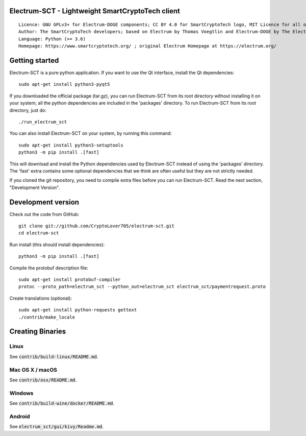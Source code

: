 Electrum-SCT - Lightweight SmartCryptoTech client
=====================================

::

  Licence: GNU GPLv3+ for Electrum-DOGE components; CC BY 4.0 for SmartCryptoTech logo, MIT Licence for all other components
  Author: The SmartCryptoTech developers; based on Electrum by Thomas Voegtlin and Electrum-DOGE by The Electrum-DOGE contributors
  Language: Python (>= 3.6)
  Homepage: https://www.smartcryptotech.org/ ; original Electrum Homepage at https://electrum.org/


.. image:: https://travis-ci.org/CryptoLover705/electrum-sct.svg?branch=master
    :target: https://travis-ci.org/CryptoLover705/electrum-sct
    :alt: Build Status
.. image:: https://coveralls.io/repos/github/CryptoLover705/electrum-sct/badge.svg?branch=master
    :target: https://coveralls.io/github/CryptoLover705/electrum-sct?branch=master
    :alt: Test coverage statistics
.. image:: https://d322cqt584bo4o.cloudfront.net/electrum/localized.svg
    :target: https://crowdin.com/project/electrum
    :alt: Help translate Electrum online





Getting started
===============

Electrum-SCT is a pure python application. If you want to use the
Qt interface, install the Qt dependencies::

    sudo apt-get install python3-pyqt5

If you downloaded the official package (tar.gz), you can run
Electrum-SCT from its root directory without installing it on your
system; all the python dependencies are included in the 'packages'
directory. To run Electrum-SCT from its root directory, just do::

    ./run_electrum_sct

You can also install Electrum-SCT on your system, by running this command::

    sudo apt-get install python3-setuptools
    python3 -m pip install .[fast]

This will download and install the Python dependencies used by
Electrum-SCT instead of using the 'packages' directory.
The 'fast' extra contains some optional dependencies that we think
are often useful but they are not strictly needed.

If you cloned the git repository, you need to compile extra files
before you can run Electrum-SCT. Read the next section, "Development
Version".



Development version
===================

Check out the code from GitHub::

    git clone git://github.com/CryptoLover705/electrum-sct.git
    cd electrum-sct

Run install (this should install dependencies)::

    python3 -m pip install .[fast]


Compile the protobuf description file::

    sudo apt-get install protobuf-compiler
    protoc --proto_path=electrum_sct --python_out=electrum_sct electrum_sct/paymentrequest.proto

Create translations (optional)::

    sudo apt-get install python-requests gettext
    ./contrib/make_locale




Creating Binaries
=================

Linux
-----

See :code:`contrib/build-linux/README.md`.


Mac OS X / macOS
----------------

See :code:`contrib/osx/README.md`.


Windows
-------

See :code:`contrib/build-wine/docker/README.md`.


Android
-------

See :code:`electrum_sct/gui/kivy/Readme.md`.




